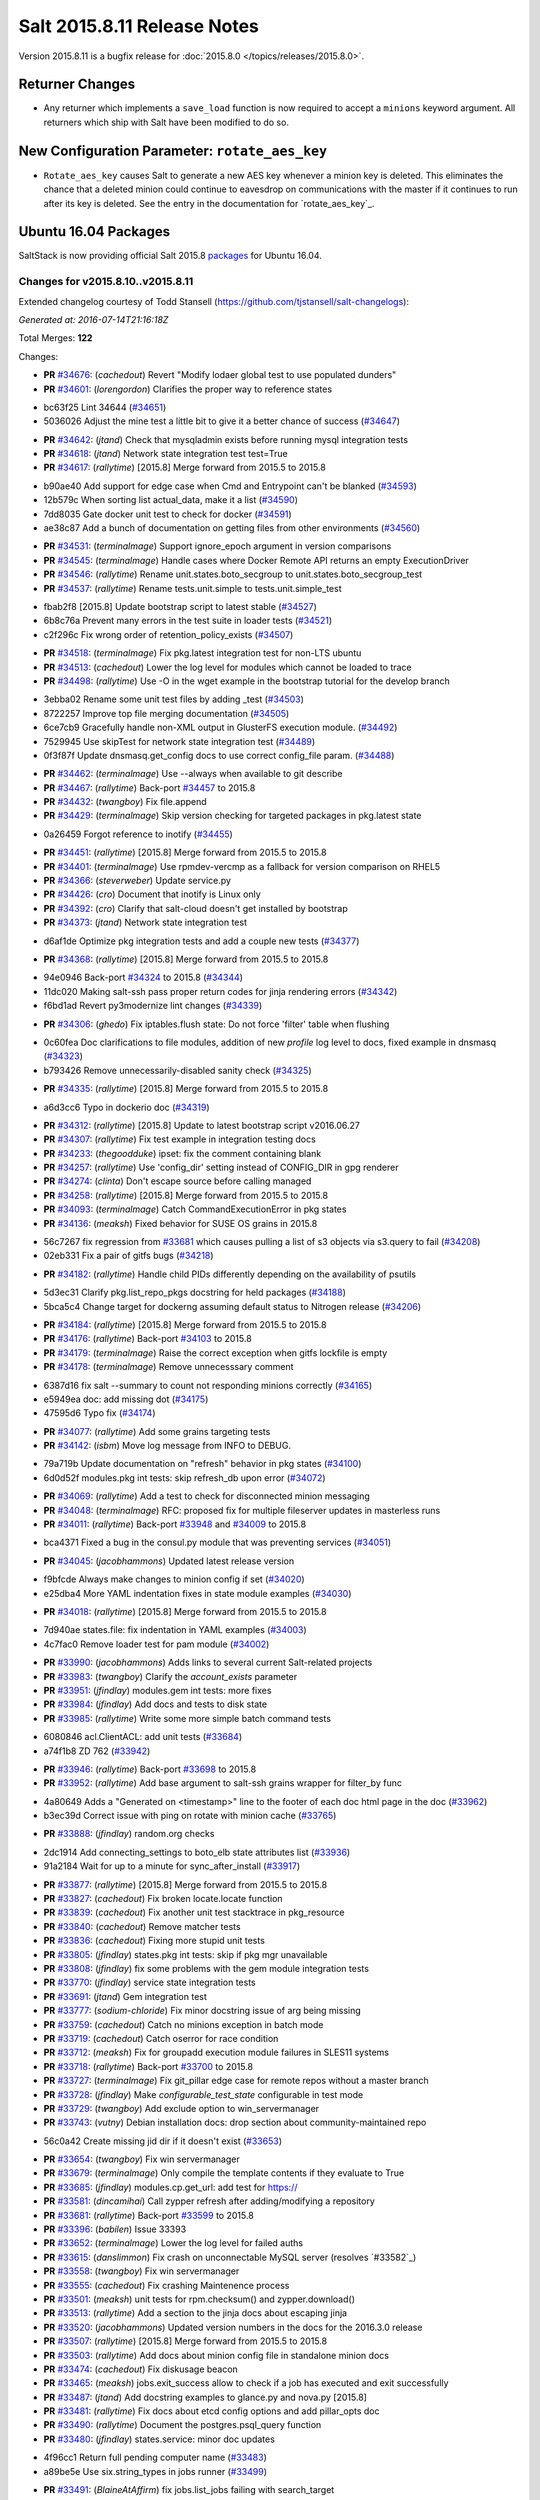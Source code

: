 ============================
Salt 2015.8.11 Release Notes
============================

Version 2015.8.11 is a bugfix release for :doc:`2015.8.0
</topics/releases/2015.8.0>`.

Returner Changes
================

- Any returner which implements a ``save_load`` function is now required to
  accept a ``minions`` keyword argument. All returners which ship with Salt
  have been modified to do so.

New Configuration Parameter: ``rotate_aes_key``
===============================================

- ``Rotate_aes_key`` causes Salt to generate a new AES key whenever a minion key
  is deleted.  This eliminates the chance that a deleted minion could continue
  to eavesdrop on communications with the master if it continues to run after its
  key is deleted.  See the entry in the documentation for `rotate_aes_key`_.

Ubuntu 16.04 Packages
=====================

SaltStack is now providing official Salt 2015.8 `packages
<http://repo.saltstack.com/2015.8.html#ubuntu>`_ for Ubuntu 16.04.

Changes for v2015.8.10..v2015.8.11
----------------------------------

Extended changelog courtesy of Todd Stansell (https://github.com/tjstansell/salt-changelogs):

*Generated at: 2016-07-14T21:16:18Z*

Total Merges: **122**

Changes:

- **PR** `#34676`_: (*cachedout*) Revert "Modify lodaer global test to use populated dunders"

- **PR** `#34601`_: (*lorengordon*) Clarifies the proper way to reference states

* bc63f25 Lint 34644 (`#34651`_)

* 5036026 Adjust the mine test a little bit to give it a better chance of success (`#34647`_)

- **PR** `#34642`_: (*jtand*) Check that mysqladmin exists before running mysql integration tests

- **PR** `#34618`_: (*jtand*) Network state integration test test=True

- **PR** `#34617`_: (*rallytime*) [2015.8] Merge forward from 2015.5 to 2015.8

* b90ae40 Add support for edge case when Cmd and Entrypoint can't be blanked (`#34593`_)

* 12b579c When sorting list actual_data, make it a list (`#34590`_)

* 7dd8035 Gate docker unit test to check for docker (`#34591`_)

* ae38c87 Add a bunch of documentation on getting files from other environments (`#34560`_)

- **PR** `#34531`_: (*terminalmage*) Support ignore_epoch argument in version comparisons

- **PR** `#34545`_: (*terminalmage*) Handle cases where Docker Remote API returns an empty ExecutionDriver

- **PR** `#34546`_: (*rallytime*) Rename unit.states.boto_secgroup to unit.states.boto_secgroup_test

- **PR** `#34537`_: (*rallytime*) Rename tests.unit.simple to tests.unit.simple_test

* fbab2f8 [2015.8] Update bootstrap script to latest stable (`#34527`_)

* 6b8c76a Prevent many errors in the test suite in loader tests (`#34521`_)

* c2f296c Fix wrong order of retention_policy_exists (`#34507`_)

- **PR** `#34518`_: (*terminalmage*) Fix pkg.latest integration test for non-LTS ubuntu

- **PR** `#34513`_: (*cachedout*) Lower the log level for modules which cannot be loaded to trace

- **PR** `#34498`_: (*rallytime*) Use -O in the wget example in the bootstrap tutorial for the develop branch

* 3ebba02 Rename some unit test files by adding _test (`#34503`_)

* 8722257 Improve top file merging documentation (`#34505`_)

* 6ce7cb9 Gracefully handle non-XML output in GlusterFS execution module. (`#34492`_)

* 7529945 Use skipTest for network state integration test (`#34489`_)

* 0f3f87f Update dnsmasq.get_config docs to use correct config_file param. (`#34488`_)

- **PR** `#34462`_: (*terminalmage*) Use --always when available to git describe

- **PR** `#34467`_: (*rallytime*) Back-port `#34457`_ to 2015.8

- **PR** `#34432`_: (*twangboy*) Fix file.append

- **PR** `#34429`_: (*terminalmage*) Skip version checking for targeted packages in pkg.latest state

* 0a26459 Forgot reference to inotify (`#34455`_)

- **PR** `#34451`_: (*rallytime*) [2015.8] Merge forward from 2015.5 to 2015.8

- **PR** `#34401`_: (*terminalmage*) Use rpmdev-vercmp as a fallback for version comparison on RHEL5

- **PR** `#34366`_: (*steverweber*) Update service.py

- **PR** `#34426`_: (*cro*) Document that inotify is Linux only

- **PR** `#34392`_: (*cro*) Clarify that salt-cloud doesn't get installed by bootstrap

- **PR** `#34373`_: (*jtand*) Network state integration test

* d6af1de Optimize pkg integration tests and add a couple new tests (`#34377`_)

- **PR** `#34368`_: (*rallytime*) [2015.8] Merge forward from 2015.5 to 2015.8

* 94e0946 Back-port `#34324`_ to 2015.8 (`#34344`_)

* 11dc020 Making salt-ssh pass proper return codes for jinja rendering errors (`#34342`_)

* f6bd1ad Revert py3modernize lint changes (`#34339`_)

- **PR** `#34306`_: (*ghedo*) Fix iptables.flush state: Do not force 'filter' table when flushing

* 0c60fea Doc clarifications to file modules, addition of new `profile` log level to docs, fixed example in dnsmasq (`#34323`_)

* b793426 Remove unnecessarily-disabled sanity check (`#34325`_)

- **PR** `#34335`_: (*rallytime*) [2015.8] Merge forward from 2015.5 to 2015.8

* a6d3cc6 Typo in dockerio doc (`#34319`_)

- **PR** `#34312`_: (*rallytime*) [2015.8] Update to latest bootstrap script v2016.06.27

- **PR** `#34307`_: (*rallytime*) Fix test example in integration testing docs

- **PR** `#34233`_: (*thegoodduke*) ipset: fix the comment containing blank

- **PR** `#34257`_: (*rallytime*) Use 'config_dir' setting instead of CONFIG_DIR in gpg renderer

- **PR** `#34274`_: (*clinta*) Don't escape source before calling managed

- **PR** `#34258`_: (*rallytime*) [2015.8] Merge forward from 2015.5 to 2015.8

- **PR** `#34093`_: (*terminalmage*) Catch CommandExecutionError in pkg states

- **PR** `#34136`_: (*meaksh*) Fixed behavior for SUSE OS grains in 2015.8

* 56c7267 fix regression from `#33681`_ which causes pulling a list of s3 objects via s3.query to fail (`#34208`_)

* 02eb331 Fix a pair of gitfs bugs (`#34218`_)

- **PR** `#34182`_: (*rallytime*) Handle child PIDs differently depending on the availability of psutils

* 5d3ec31 Clarify pkg.list_repo_pkgs docstring for held packages (`#34188`_)

* 5bca5c4 Change target for dockerng assuming default status to Nitrogen release (`#34206`_)

- **PR** `#34184`_: (*rallytime*) [2015.8] Merge forward from 2015.5 to 2015.8

- **PR** `#34176`_: (*rallytime*) Back-port `#34103`_ to 2015.8

- **PR** `#34179`_: (*terminalmage*) Raise the correct exception when gitfs lockfile is empty

- **PR** `#34178`_: (*terminalmage*) Remove unnecesssary comment

* 6387d16 fix salt --summary to count not responding minions correctly (`#34165`_)

* e5949ea doc: add missing dot (`#34175`_)

* 47595d6 Typo fix (`#34174`_)

- **PR** `#34077`_: (*rallytime*) Add some grains targeting tests

- **PR** `#34142`_: (*isbm*) Move log message from INFO to DEBUG.

* 79a719b Update documentation on "refresh" behavior in pkg states (`#34100`_)

* 6d0d52f modules.pkg int tests: skip refresh_db upon error (`#34072`_)

- **PR** `#34069`_: (*rallytime*) Add a test to check for disconnected minion messaging

- **PR** `#34048`_: (*terminalmage*) RFC: proposed fix for multiple fileserver updates in masterless runs

- **PR** `#34011`_: (*rallytime*) Back-port `#33948`_ and `#34009`_ to 2015.8

* bca4371 Fixed a bug in the consul.py module that was preventing services (`#34051`_)

- **PR** `#34045`_: (*jacobhammons*) Updated latest release version

* f9bfcde Always make changes to minion config if set (`#34020`_)

* e25dba4 More YAML indentation fixes in state module examples (`#34030`_)

- **PR** `#34018`_: (*rallytime*) [2015.8] Merge forward from 2015.5 to 2015.8

* 7d940ae states.file: fix indentation in YAML examples (`#34003`_)

* 4c7fac0 Remove loader test for pam module (`#34002`_)

- **PR** `#33990`_: (*jacobhammons*) Adds links to several current Salt-related projects

- **PR** `#33983`_: (*twangboy*) Clarify the `account_exists` parameter

- **PR** `#33951`_: (*jfindlay*) modules.gem int tests: more fixes

- **PR** `#33984`_: (*jfindlay*) Add docs and tests to disk state

- **PR** `#33985`_: (*rallytime*) Write some more simple batch command tests

* 6080846 acl.ClientACL: add unit tests (`#33684`_)

* a74f1b8 ZD 762 (`#33942`_)

- **PR** `#33946`_: (*rallytime*) Back-port `#33698`_ to 2015.8

- **PR** `#33952`_: (*rallytime*) Add base argument to salt-ssh grains wrapper for filter_by func

* 4a80649 Adds a "Generated on <timestamp>" line to the footer of each doc html page in the doc (`#33962`_)

* b3ec39d Correct issue with ping on rotate with minion cache (`#33765`_)

- **PR** `#33888`_: (*jfindlay*) random.org checks

* 2dc1914 Add connecting_settings to boto_elb state attributes list (`#33936`_)

* 91a2184 Wait for up to a minute for sync_after_install (`#33917`_)

- **PR** `#33877`_: (*rallytime*) [2015.8] Merge forward from 2015.5 to 2015.8

- **PR** `#33827`_: (*cachedout*) Fix broken locate.locate function

- **PR** `#33839`_: (*cachedout*) Fix another unit test stacktrace in pkg_resource

- **PR** `#33840`_: (*cachedout*) Remove matcher tests

- **PR** `#33836`_: (*cachedout*) Fixing more stupid unit tests

- **PR** `#33805`_: (*jfindlay*) states.pkg int tests: skip if pkg mgr unavailable

- **PR** `#33808`_: (*jfindlay*) fix some problems with the gem module integration tests

- **PR** `#33770`_: (*jfindlay*) service state integration tests

- **PR** `#33691`_: (*jtand*) Gem integration test

- **PR** `#33777`_: (*sodium-chloride*) Fix minor docstring issue of arg being missing

- **PR** `#33759`_: (*cachedout*) Catch no minions exception in batch mode

- **PR** `#33719`_: (*cachedout*) Catch oserror for race condition

- **PR** `#33712`_: (*meaksh*) Fix for groupadd execution module failures in SLES11 systems

- **PR** `#33718`_: (*rallytime*) Back-port `#33700`_ to 2015.8

- **PR** `#33727`_: (*terminalmage*) Fix git_pillar edge case for remote repos without a master branch

- **PR** `#33728`_: (*jfindlay*) Make `configurable_test_state` configurable in test mode

- **PR** `#33729`_: (*twangboy*) Add exclude option to win_servermanager

- **PR** `#33743`_: (*vutny*) Debian installation docs: drop section about community-maintained repo

* 56c0a42 Create missing jid dir if it doesn't exist (`#33653`_)

- **PR** `#33654`_: (*twangboy*) Fix win servermanager

- **PR** `#33679`_: (*terminalmage*) Only compile the template contents if they evaluate to True

- **PR** `#33685`_: (*jfindlay*) modules.cp.get_url: add test for https://

- **PR** `#33581`_: (*dincamihai*) Call zypper refresh after adding/modifying a repository

- **PR** `#33681`_: (*rallytime*) Back-port `#33599`_ to 2015.8

- **PR** `#33396`_: (*babilen*) Issue 33393

- **PR** `#33652`_: (*terminalmage*) Lower the log level for failed auths

- **PR** `#33615`_: (*danslimmon*) Fix crash on unconnectable MySQL server (resolves `#33582`_)

- **PR** `#33558`_: (*twangboy*) Fix win servermanager

- **PR** `#33555`_: (*cachedout*) Fix crashing Maintenence process

- **PR** `#33501`_: (*meaksh*) unit tests for rpm.checksum() and zypper.download()

- **PR** `#33513`_: (*rallytime*) Add a section to the jinja docs about escaping jinja

- **PR** `#33520`_: (*jacobhammons*) Updated version numbers in the docs for the 2016.3.0 release

- **PR** `#33507`_: (*rallytime*) [2015.8] Merge forward from 2015.5 to 2015.8

- **PR** `#33503`_: (*rallytime*) Add docs about minion config file in standalone minion docs

- **PR** `#33474`_: (*cachedout*) Fix diskusage beacon

- **PR** `#33465`_: (*meaksh*) jobs.exit_success allow to check if a job has executed and exit successfully

- **PR** `#33487`_: (*jtand*) Add docstring examples to glance.py and nova.py [2015.8]

- **PR** `#33481`_: (*rallytime*) Fix docs about etcd config options and add pillar_opts doc

- **PR** `#33490`_: (*rallytime*) Document the postgres.psql_query function

- **PR** `#33480`_: (*jfindlay*) states.service: minor doc updates

* 4f96cc1 Return full pending computer name (`#33483`_)

* a89be5e Use six.string_types in jobs runner (`#33499`_)

- **PR** `#33491`_: (*BlaineAtAffirm*) fix jobs.list_jobs failing with search_target

- **PR** `#33478`_: (*rallytime*) Back-port `#32484`_ to 2015.8

- **PR** `#33457`_: (*rallytime*) Make doc formatting consistent and use correct versionadded

* 1dfa956 Don't allow a "repo" kwarg for pkgrepo.managed (`#33477`_)

* b4071b0 Allow for config entry to be a list in a dict for beacons (`#33476`_)

- **PR** `#33469`_: (*meaksh*) check the RPM signature of zypper pkg.download packages and report errors

* 00f9090 Add docs about PyYAML's 1024 character limitations for simple keys (`#33459`_)

* 3b12f39 Prevent several minion processes on the same machine (`#33464`_)

* c8b4f33 Make --gpg-auto-import-keys a global param when calling zypper (`#33432`_)

* 0c4e38c Fix the saltutil.wheel function and add integration tests  (`#33414`_)

* e4f00f9 Make sure the path we're removing is present first - avoid an OSError (`#33440`_)

* 93fd00b Avoid a syntax error by using " instead of escaped ' (`#33443`_)

* ec60b9c Fix virtual function (`#33436`_)

- **PR** `#33438`_: (*rallytime*) [2015.8] Merge forward from 2015.5 to 2015.8

* c9d0de4 Documentation update in file.serialize. (`#33421`_)

* f8a90eb Fix LVM parameter devices as a pure list. Comma seperated lists are câ¦ (`#33398`_)

* 3989e5b Spelling correction. (`#33406`_)

* 9accb53 Update windows pkg.[install|remove] error logic (`#33321`_)

* 04ac89d Add note about reload_modules functionality for pkg.installed (`#33374`_)

* 637c2af Add note to absolute_imports practice about __future__ import (`#33377`_)

* d35b81d Document how to set the alias file location for alias state (`#33380`_)

- **PR** `#33403`_: (*jacobhammons*) 2015.8.10 release notes

- **PR** `#33381`_: (*rallytime*) [2015.8] Merge forward from 2015.5 to 2015.8

* 946d27e Fix traceback in logging for config validation (`#33386`_)

* 38fbcf8 Add note about name parameter in git_pillar docs (`#33369`_)

* 4925199 Add win_pkg to list of modules that support "version" in pkg.installed (`#33362`_)

* 7a400a9 Add note to docs about api settings for Hipchat API v2 (`#33365`_)

* 37e1930 Add initscripts, SystemD service units and environment files for Debian (`#32857`_)

- **PR** `#33370`_: (*jacobhammons*) Update docs version to 2015.8.9

- **PR** `#33366`_: (*rallytime*) [2015.8] Merge forward from 2015.5 to 2015.8

* f248003 Remove mentions of windows not supporting pkgs param (`#33361`_)

* 4fdb097 Update job_cache and keep_jobs docs to be more specific to their behavior (`#33328`_)

* 2f06918 Properly detect newer Linux Mint distros (`#33359`_)

* d85096c Fix UnboundLocalError in git.latest (`#33340`_)

* e602446 Describes parameters in register_instances function (`#33339`_)

* 5c29c65 Fix some link errors in the test writing tutorial (`#33347`_)

* e532e58 Fix network.managed for windows (`#33312`_)

* 11a2525 Bp 28467 calm mine (`#33327`_)

* b897f2c import ps from psutil_compat in beacons (`#33334`_)

* 089c1a2 remove redundant, incorrect sudo_runas config documentation (`#33318`_)

* 1f7fda2 Disambiguate non-exact matches when checking if sysv service is enabled (`#33324`_)

* 8c1f19a Allow concurrency mode in state runs if using sudo (`#33325`_)

* ed14ef2 Fix master hanging after a request from minion with removed key. (`#33333`_)

* daafa27 Cleanup comments in smbios.get output (fixes `#33266`_) (`#33306`_)

* bfe12d9 Fix iptables --match-set (`#23643`_) (`#33314`_)

- **PR** `#33308`_: (*rallytime*) [2015.8] Merge forward from 2015.5 to 2015.8

.. _`#20226`: https://github.com/saltstack/salt/pull/20226
.. _`#22480`: https://github.com/saltstack/salt/pull/22480
.. _`#25089`: https://github.com/saltstack/salt/pull/25089
.. _`#28325`: https://github.com/saltstack/salt/pull/28325
.. _`#28467`: https://github.com/saltstack/salt/pull/28467
.. _`#32484`: https://github.com/saltstack/salt/pull/32484
.. _`#32857`: https://github.com/saltstack/salt/pull/32857
.. _`#33282`: https://github.com/saltstack/salt/pull/33282
.. _`#33286`: https://github.com/saltstack/salt/pull/33286
.. _`#33287`: https://github.com/saltstack/salt/pull/33287
.. _`#33290`: https://github.com/saltstack/salt/pull/33290
.. _`#33292`: https://github.com/saltstack/salt/pull/33292
.. _`#33301`: https://github.com/saltstack/salt/pull/33301
.. _`#33302`: https://github.com/saltstack/salt/pull/33302
.. _`#33306`: https://github.com/saltstack/salt/pull/33306
.. _`#33308`: https://github.com/saltstack/salt/pull/33308
.. _`#33312`: https://github.com/saltstack/salt/pull/33312
.. _`#33314`: https://github.com/saltstack/salt/pull/33314
.. _`#33318`: https://github.com/saltstack/salt/pull/33318
.. _`#33321`: https://github.com/saltstack/salt/pull/33321
.. _`#33324`: https://github.com/saltstack/salt/pull/33324
.. _`#33325`: https://github.com/saltstack/salt/pull/33325
.. _`#33327`: https://github.com/saltstack/salt/pull/33327
.. _`#33328`: https://github.com/saltstack/salt/pull/33328
.. _`#33333`: https://github.com/saltstack/salt/pull/33333
.. _`#33334`: https://github.com/saltstack/salt/pull/33334
.. _`#33339`: https://github.com/saltstack/salt/pull/33339
.. _`#33340`: https://github.com/saltstack/salt/pull/33340
.. _`#33341`: https://github.com/saltstack/salt/pull/33341
.. _`#33347`: https://github.com/saltstack/salt/pull/33347
.. _`#33359`: https://github.com/saltstack/salt/pull/33359
.. _`#33361`: https://github.com/saltstack/salt/pull/33361
.. _`#33362`: https://github.com/saltstack/salt/pull/33362
.. _`#33365`: https://github.com/saltstack/salt/pull/33365
.. _`#33366`: https://github.com/saltstack/salt/pull/33366
.. _`#33369`: https://github.com/saltstack/salt/pull/33369
.. _`#33370`: https://github.com/saltstack/salt/pull/33370
.. _`#33372`: https://github.com/saltstack/salt/pull/33372
.. _`#33374`: https://github.com/saltstack/salt/pull/33374
.. _`#33375`: https://github.com/saltstack/salt/pull/33375
.. _`#33377`: https://github.com/saltstack/salt/pull/33377
.. _`#33379`: https://github.com/saltstack/salt/pull/33379
.. _`#33380`: https://github.com/saltstack/salt/pull/33380
.. _`#33381`: https://github.com/saltstack/salt/pull/33381
.. _`#33383`: https://github.com/saltstack/salt/pull/33383
.. _`#33386`: https://github.com/saltstack/salt/pull/33386
.. _`#33387`: https://github.com/saltstack/salt/pull/33387
.. _`#33396`: https://github.com/saltstack/salt/pull/33396
.. _`#33398`: https://github.com/saltstack/salt/pull/33398
.. _`#33403`: https://github.com/saltstack/salt/pull/33403
.. _`#33405`: https://github.com/saltstack/salt/pull/33405
.. _`#33406`: https://github.com/saltstack/salt/pull/33406
.. _`#33412`: https://github.com/saltstack/salt/pull/33412
.. _`#33414`: https://github.com/saltstack/salt/pull/33414
.. _`#33421`: https://github.com/saltstack/salt/pull/33421
.. _`#33432`: https://github.com/saltstack/salt/pull/33432
.. _`#33436`: https://github.com/saltstack/salt/pull/33436
.. _`#33438`: https://github.com/saltstack/salt/pull/33438
.. _`#33440`: https://github.com/saltstack/salt/pull/33440
.. _`#33443`: https://github.com/saltstack/salt/pull/33443
.. _`#33454`: https://github.com/saltstack/salt/pull/33454
.. _`#33457`: https://github.com/saltstack/salt/pull/33457
.. _`#33459`: https://github.com/saltstack/salt/pull/33459
.. _`#33464`: https://github.com/saltstack/salt/pull/33464
.. _`#33465`: https://github.com/saltstack/salt/pull/33465
.. _`#33469`: https://github.com/saltstack/salt/pull/33469
.. _`#33473`: https://github.com/saltstack/salt/pull/33473
.. _`#33474`: https://github.com/saltstack/salt/pull/33474
.. _`#33476`: https://github.com/saltstack/salt/pull/33476
.. _`#33477`: https://github.com/saltstack/salt/pull/33477
.. _`#33478`: https://github.com/saltstack/salt/pull/33478
.. _`#33480`: https://github.com/saltstack/salt/pull/33480
.. _`#33481`: https://github.com/saltstack/salt/pull/33481
.. _`#33482`: https://github.com/saltstack/salt/pull/33482
.. _`#33483`: https://github.com/saltstack/salt/pull/33483
.. _`#33486`: https://github.com/saltstack/salt/pull/33486
.. _`#33487`: https://github.com/saltstack/salt/pull/33487
.. _`#33488`: https://github.com/saltstack/salt/pull/33488
.. _`#33490`: https://github.com/saltstack/salt/pull/33490
.. _`#33491`: https://github.com/saltstack/salt/pull/33491
.. _`#33499`: https://github.com/saltstack/salt/pull/33499
.. _`#33501`: https://github.com/saltstack/salt/pull/33501
.. _`#33503`: https://github.com/saltstack/salt/pull/33503
.. _`#33507`: https://github.com/saltstack/salt/pull/33507
.. _`#33513`: https://github.com/saltstack/salt/pull/33513
.. _`#33520`: https://github.com/saltstack/salt/pull/33520
.. _`#33555`: https://github.com/saltstack/salt/pull/33555
.. _`#33558`: https://github.com/saltstack/salt/pull/33558
.. _`#33581`: https://github.com/saltstack/salt/pull/33581
.. _`#33599`: https://github.com/saltstack/salt/pull/33599
.. _`#33611`: https://github.com/saltstack/salt/pull/33611
.. _`#33615`: https://github.com/saltstack/salt/pull/33615
.. _`#33652`: https://github.com/saltstack/salt/pull/33652
.. _`#33653`: https://github.com/saltstack/salt/pull/33653
.. _`#33654`: https://github.com/saltstack/salt/pull/33654
.. _`#33679`: https://github.com/saltstack/salt/pull/33679
.. _`#33681`: https://github.com/saltstack/salt/pull/33681
.. _`#33684`: https://github.com/saltstack/salt/pull/33684
.. _`#33685`: https://github.com/saltstack/salt/pull/33685
.. _`#33691`: https://github.com/saltstack/salt/pull/33691
.. _`#33698`: https://github.com/saltstack/salt/pull/33698
.. _`#33700`: https://github.com/saltstack/salt/pull/33700
.. _`#33712`: https://github.com/saltstack/salt/pull/33712
.. _`#33718`: https://github.com/saltstack/salt/pull/33718
.. _`#33719`: https://github.com/saltstack/salt/pull/33719
.. _`#33726`: https://github.com/saltstack/salt/pull/33726
.. _`#33727`: https://github.com/saltstack/salt/pull/33727
.. _`#33728`: https://github.com/saltstack/salt/pull/33728
.. _`#33729`: https://github.com/saltstack/salt/pull/33729
.. _`#33743`: https://github.com/saltstack/salt/pull/33743
.. _`#33759`: https://github.com/saltstack/salt/pull/33759
.. _`#33765`: https://github.com/saltstack/salt/pull/33765
.. _`#33770`: https://github.com/saltstack/salt/pull/33770
.. _`#33777`: https://github.com/saltstack/salt/pull/33777
.. _`#33778`: https://github.com/saltstack/salt/pull/33778
.. _`#33805`: https://github.com/saltstack/salt/pull/33805
.. _`#33806`: https://github.com/saltstack/salt/pull/33806
.. _`#33808`: https://github.com/saltstack/salt/pull/33808
.. _`#33814`: https://github.com/saltstack/salt/pull/33814
.. _`#33827`: https://github.com/saltstack/salt/pull/33827
.. _`#33829`: https://github.com/saltstack/salt/pull/33829
.. _`#33833`: https://github.com/saltstack/salt/pull/33833
.. _`#33836`: https://github.com/saltstack/salt/pull/33836
.. _`#33839`: https://github.com/saltstack/salt/pull/33839
.. _`#33840`: https://github.com/saltstack/salt/pull/33840
.. _`#33851`: https://github.com/saltstack/salt/pull/33851
.. _`#33877`: https://github.com/saltstack/salt/pull/33877
.. _`#33880`: https://github.com/saltstack/salt/pull/33880
.. _`#33888`: https://github.com/saltstack/salt/pull/33888
.. _`#33903`: https://github.com/saltstack/salt/pull/33903
.. _`#33904`: https://github.com/saltstack/salt/pull/33904
.. _`#33917`: https://github.com/saltstack/salt/pull/33917
.. _`#33936`: https://github.com/saltstack/salt/pull/33936
.. _`#33942`: https://github.com/saltstack/salt/pull/33942
.. _`#33946`: https://github.com/saltstack/salt/pull/33946
.. _`#33948`: https://github.com/saltstack/salt/pull/33948
.. _`#33951`: https://github.com/saltstack/salt/pull/33951
.. _`#33952`: https://github.com/saltstack/salt/pull/33952
.. _`#33953`: https://github.com/saltstack/salt/pull/33953
.. _`#33962`: https://github.com/saltstack/salt/pull/33962
.. _`#33983`: https://github.com/saltstack/salt/pull/33983
.. _`#33984`: https://github.com/saltstack/salt/pull/33984
.. _`#33985`: https://github.com/saltstack/salt/pull/33985
.. _`#33990`: https://github.com/saltstack/salt/pull/33990
.. _`#34000`: https://github.com/saltstack/salt/pull/34000
.. _`#34002`: https://github.com/saltstack/salt/pull/34002
.. _`#34003`: https://github.com/saltstack/salt/pull/34003
.. _`#34005`: https://github.com/saltstack/salt/pull/34005
.. _`#34009`: https://github.com/saltstack/salt/pull/34009
.. _`#34011`: https://github.com/saltstack/salt/pull/34011
.. _`#34018`: https://github.com/saltstack/salt/pull/34018
.. _`#34020`: https://github.com/saltstack/salt/pull/34020
.. _`#34030`: https://github.com/saltstack/salt/pull/34030
.. _`#34045`: https://github.com/saltstack/salt/pull/34045
.. _`#34048`: https://github.com/saltstack/salt/pull/34048
.. _`#34051`: https://github.com/saltstack/salt/pull/34051
.. _`#34066`: https://github.com/saltstack/salt/pull/34066
.. _`#34069`: https://github.com/saltstack/salt/pull/34069
.. _`#34072`: https://github.com/saltstack/salt/pull/34072
.. _`#34077`: https://github.com/saltstack/salt/pull/34077
.. _`#34093`: https://github.com/saltstack/salt/pull/34093
.. _`#34100`: https://github.com/saltstack/salt/pull/34100
.. _`#34103`: https://github.com/saltstack/salt/pull/34103
.. _`#34128`: https://github.com/saltstack/salt/pull/34128
.. _`#34134`: https://github.com/saltstack/salt/pull/34134
.. _`#34136`: https://github.com/saltstack/salt/pull/34136
.. _`#34141`: https://github.com/saltstack/salt/pull/34141
.. _`#34142`: https://github.com/saltstack/salt/pull/34142
.. _`#34165`: https://github.com/saltstack/salt/pull/34165
.. _`#34174`: https://github.com/saltstack/salt/pull/34174
.. _`#34175`: https://github.com/saltstack/salt/pull/34175
.. _`#34176`: https://github.com/saltstack/salt/pull/34176
.. _`#34178`: https://github.com/saltstack/salt/pull/34178
.. _`#34179`: https://github.com/saltstack/salt/pull/34179
.. _`#34182`: https://github.com/saltstack/salt/pull/34182
.. _`#34184`: https://github.com/saltstack/salt/pull/34184
.. _`#34188`: https://github.com/saltstack/salt/pull/34188
.. _`#34206`: https://github.com/saltstack/salt/pull/34206
.. _`#34208`: https://github.com/saltstack/salt/pull/34208
.. _`#34218`: https://github.com/saltstack/salt/pull/34218
.. _`#34225`: https://github.com/saltstack/salt/pull/34225
.. _`#34232`: https://github.com/saltstack/salt/pull/34232
.. _`#34233`: https://github.com/saltstack/salt/pull/34233
.. _`#34244`: https://github.com/saltstack/salt/pull/34244
.. _`#34252`: https://github.com/saltstack/salt/pull/34252
.. _`#34257`: https://github.com/saltstack/salt/pull/34257
.. _`#34258`: https://github.com/saltstack/salt/pull/34258
.. _`#34274`: https://github.com/saltstack/salt/pull/34274
.. _`#34306`: https://github.com/saltstack/salt/pull/34306
.. _`#34307`: https://github.com/saltstack/salt/pull/34307
.. _`#34312`: https://github.com/saltstack/salt/pull/34312
.. _`#34313`: https://github.com/saltstack/salt/pull/34313
.. _`#34316`: https://github.com/saltstack/salt/pull/34316
.. _`#34319`: https://github.com/saltstack/salt/pull/34319
.. _`#34323`: https://github.com/saltstack/salt/pull/34323
.. _`#34324`: https://github.com/saltstack/salt/pull/34324
.. _`#34325`: https://github.com/saltstack/salt/pull/34325
.. _`#34335`: https://github.com/saltstack/salt/pull/34335
.. _`#34339`: https://github.com/saltstack/salt/pull/34339
.. _`#34342`: https://github.com/saltstack/salt/pull/34342
.. _`#34344`: https://github.com/saltstack/salt/pull/34344
.. _`#34366`: https://github.com/saltstack/salt/pull/34366
.. _`#34368`: https://github.com/saltstack/salt/pull/34368
.. _`#34373`: https://github.com/saltstack/salt/pull/34373
.. _`#34377`: https://github.com/saltstack/salt/pull/34377
.. _`#34392`: https://github.com/saltstack/salt/pull/34392
.. _`#34401`: https://github.com/saltstack/salt/pull/34401
.. _`#34426`: https://github.com/saltstack/salt/pull/34426
.. _`#34429`: https://github.com/saltstack/salt/pull/34429
.. _`#34432`: https://github.com/saltstack/salt/pull/34432
.. _`#34435`: https://github.com/saltstack/salt/pull/34435
.. _`#34451`: https://github.com/saltstack/salt/pull/34451
.. _`#34455`: https://github.com/saltstack/salt/pull/34455
.. _`#34457`: https://github.com/saltstack/salt/pull/34457
.. _`#34462`: https://github.com/saltstack/salt/pull/34462
.. _`#34467`: https://github.com/saltstack/salt/pull/34467
.. _`#34488`: https://github.com/saltstack/salt/pull/34488
.. _`#34489`: https://github.com/saltstack/salt/pull/34489
.. _`#34492`: https://github.com/saltstack/salt/pull/34492
.. _`#34498`: https://github.com/saltstack/salt/pull/34498
.. _`#34503`: https://github.com/saltstack/salt/pull/34503
.. _`#34505`: https://github.com/saltstack/salt/pull/34505
.. _`#34507`: https://github.com/saltstack/salt/pull/34507
.. _`#34513`: https://github.com/saltstack/salt/pull/34513
.. _`#34518`: https://github.com/saltstack/salt/pull/34518
.. _`#34521`: https://github.com/saltstack/salt/pull/34521
.. _`#34527`: https://github.com/saltstack/salt/pull/34527
.. _`#34531`: https://github.com/saltstack/salt/pull/34531
.. _`#34537`: https://github.com/saltstack/salt/pull/34537
.. _`#34545`: https://github.com/saltstack/salt/pull/34545
.. _`#34546`: https://github.com/saltstack/salt/pull/34546
.. _`#34560`: https://github.com/saltstack/salt/pull/34560
.. _`#34584`: https://github.com/saltstack/salt/pull/34584
.. _`#34590`: https://github.com/saltstack/salt/pull/34590
.. _`#34591`: https://github.com/saltstack/salt/pull/34591
.. _`#34592`: https://github.com/saltstack/salt/pull/34592
.. _`#34593`: https://github.com/saltstack/salt/pull/34593
.. _`#34601`: https://github.com/saltstack/salt/pull/34601
.. _`#34617`: https://github.com/saltstack/salt/pull/34617
.. _`#34618`: https://github.com/saltstack/salt/pull/34618
.. _`#34642`: https://github.com/saltstack/salt/pull/34642
.. _`#34644`: https://github.com/saltstack/salt/pull/34644
.. _`#34647`: https://github.com/saltstack/salt/pull/34647
.. _`#34651`: https://github.com/saltstack/salt/pull/34651
.. _`#34676`: https://github.com/saltstack/salt/pull/34676
.. _ `rotate_aes_key`: https://docs.saltstack.com/en/2015.8/ref/configuration/master.html#rotate-aes-key
